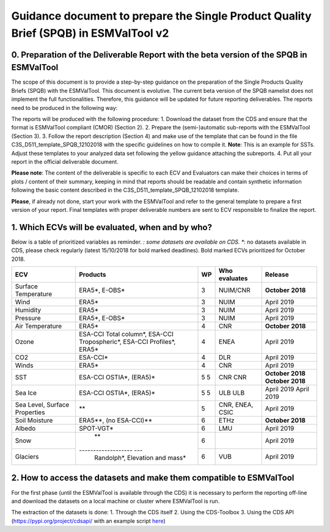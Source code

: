 Guidance document to prepare the Single Product Quality Brief (SPQB) in ESMValTool v2
=====================================================================================

0. Preparation of the Deliverable Report with the beta version of the SPQB in ESMValTool
----------------------------------------------------------------------------------------
The scope of this document is to provide a step-by-step guidance on the preparation of the Single Products Quality Briefs (SPQB) with the ESMValTool. This document is evolutive. The current beta version of the SPQB namelist does not implement the full functionalities. Therefore, this guidance will be updated for future reporting deliverables. The reports need to be produced in the following way:

The reports will be produced with the following procedure:
1.	Download the dataset from the CDS and ensure that the format is ESMValTool compliant (CMOR) (Section 2).
2.	Prepare the (semi-)automatic sub-reports with the ESMValTool (Section 3).
3.	Follow the report description (Section 4) and make use of the template that can be found in the file C3S_D511_template_SPQB_12102018 with the specific guidelines on how to compile it. **Note**: This is an example for SSTs. Adjust these templates to your analyzed data set following the yellow guidance attaching the subreports.
4.	Put all your report in the official deliverable document.

**Please note**: The content of the deliverable is specific to each ECV and Evaluators can make their choices in terms of plots / content of their summary, keeping in mind that reports should be readable and contain synthetic information following the basic content described in the C3S_D511_template_SPQB_12102018 template.

**Please**, if already not done, start your work with the ESMValTool and refer to the general template to prepare a first version of your report. Final templates with proper deliverable numbers are sent to ECV responsible to finalize the report.


1. Which ECVs will be evaluated, when and by who?
--------------------------------------------------
Below is a table of prioritized variables as reminder. *: some datasets are available on CDS. **: no datasets available in CDS, please check regularly (latest 15/10/2018 for bold marked deadlines). Bold marked ECVs prioritized for October 2018.

+------------+-----------------------+-----+---------------+-----------------+
| ECV        | Products              | WP  | Who evaluates | Release         |
+============+=======================+=====+===============+=================+
| Surface    | ERA5*,                | 3   | NUIM/CNR      | **October**     |
| Temperature| E-OBS*                |     |               | **2018**        |
+------------+-----------------------+-----+---------------+-----------------+
| Wind       | ERA5*                 | 3   | NUIM          | April 2019      |
+------------+-----------------------+-----+---------------+-----------------+
| Humidity   | ERA5*                 | 3   | NUIM          | April 2019      |
+------------+-----------------------+-----+---------------+-----------------+
| Pressure   | ERA5*,                | 3   | NUIM          | April 2019      |
|            | E-OBS*                |     |               |                 |
+------------+-----------------------+-----+---------------+-----------------+
| Air        | ERA5*                 | 4   | CNR           | **October**     |
| Temperature|                       |     |               | **2018**        |
+------------+-----------------------+-----+---------------+-----------------+
| Ozone      | ESA-CCI Total column*,| 4   | ENEA          | April 2019      |
|            | ESA-CCI Tropospheric*,|     |               |                 |
|            | ESA-CCI Profiles*,    |     |               |                 |
|            | ERA5*                 |     |               |                 |
+------------+-----------------------+-----+---------------+-----------------+
| CO2        | ESA-CCI*              | 4   | DLR           | April 2019      |
+------------+-----------------------+-----+---------------+-----------------+
| Winds      | ERA5*                 | 4   | CNR           | April 2019      |
+------------+-----------------------+-----+---------------+-----------------+
| SST        | ESA-CCI OSTIA*,       | 5   | CNR           | **October 2018**|
|            | (ERA5)*               | 5   | CNR           | **October 2018**|
+------------+-----------------------+-----+---------------+-----------------+
| Sea Ice    | ESA-CCI OSTIA*,       | 5   | ULB           | April 2019      |
|            | (ERA5)*               | 5   | ULB           | April 2019      |
+------------+-----------------------+-----+---------------+-----------------+
| Sea Level, | **                    | 5   | CNR, ENEA,    | April 2019      |
| Surface    |                       |     | CSIC          |                 |
| Properties |                       |     |               |                 |
+------------+-----------------------+-----+---------------+-----------------+
| Soil       | ERA5**,               | 6   | ETHz          | **October 2018**|
| Moisture   | (no ESA-CCI)**        |     |               |                 |
+------------+-----------------------+-----+---------------+-----------------+
| Albedo     | SPOT-VGT*             | 6   | LMU           | April 2019      |
+------------+-----------------------+-----+---------------+-----------------+
| Snow       | **                    | 6   |               | April 2019      |
+------------+------------------- ---+-----+---------------+-----------------+
| Glaciers   | Randolph*,            | 6   | VUB           | April 2019      |
|            | Elevation and mass*   |     |               |                 |
+------------+-----------------------+-----+---------------+-----------------+


2. How to access the datasets and make them compatible to ESMValTool
--------------------------------------------------------------------

For the first phase (until the ESMValTool is available through the CDS) it is necessary to perform the reporting off-line and download the datasets on a local machine or cluster where ESMValTool is run. 

The extraction of the datasets is done:
1. Through the CDS itself 
2. Using the CDS-Toolbox
3. Using the CDS API (`<https://pypi.org/project/cdsapi/>`_ with an example script `here <https://github.com/bascrezee/c3s_tools/blob/master/retrieve_era5.py>`_)


